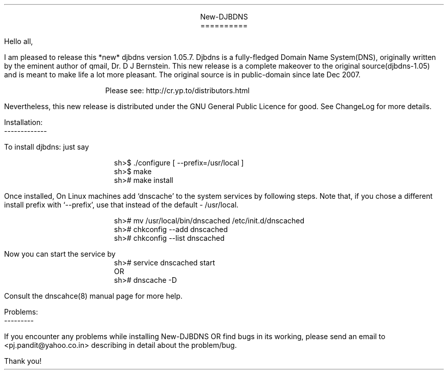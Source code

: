 \" Use nroff -ms <file-name> to format this file
\"

.ll 6i
.po 1i
.pl 66

.nr LL 6i
.nr PO 1i
.nr PL 66

\" No hyphenation
.hy 0
.nr HY 0


.DS C
New-DJBDNS
==========
.DE

.LP
Hello all,

.PP
I am pleased to release this *new* djbdns version 1.05.7. Djbdns is a
fully-fledged Domain Name System(DNS), originally written by the eminent
author of qmail, Dr. D J Bernstein. This new release is a complete makeover
to the original source(djbdns-1.05) and is meant to make life a lot more
pleasant. The original source is in public-domain since late Dec 2007.

.in +4
Please see: http://cr.yp.to/distributors.html
.in -4

Nevertheless, this new release is distributed under the GNU General Public
Licence for good. See ChangeLog for more details.

Installation:
.br
-------------
.sp
To install djbdns: just say
.DS I
sh>$ ./configure [ --prefix=/usr/local ]
sh>$ make
sh># make install
.DE

Once installed, On Linux machines add `dnscache' to the system services
by following steps. Note that, if you chose a different install prefix with
`--prefix', use that instead of the default - /usr/local.
.DS I
sh># mv /usr/local/bin/dnscached /etc/init.d/dnscached
sh># chkconfig --add dnscached
sh># chkconfig --list dnscached
.DE

Now you can start the service by

.DS I
sh># service dnscached start
         OR
sh># dnscache -D
.DE

Consult the dnscahce(8) manual page for more help.

.DS L
Problems:
---------
.DE

.PP
If you encounter any problems while installing New-DJBDNS OR find bugs in its
working, please send an email to <pj.pandit@yahoo.co.in> describing in detail
about the problem/bug.

.sp 2
.LP
Thank you!
